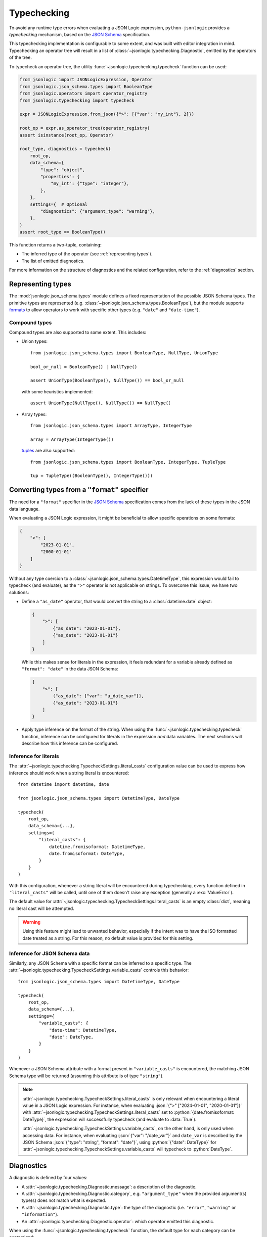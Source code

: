 Typechecking
============

To avoid any runtime type errors when evaluating a JSON Logic expression,
``python-jsonlogic`` provides a *typechecking* mechanism, based on the `JSON Schema`_
specification.

This typechecking implementation is configurable to some extent, and was built
with editor integration in mind. Typechecking an operator tree will result in a list
of :class:`~jsonlogic.typechecking.Diagnostic`, emitted by the operators of the tree.

To typecheck an operator tree, the utility :func:`~jsonlogic.typechecking.typecheck` function
can be used:

.. code-block:: python

    from jsonlogic import JSONLogicExpression, Operator
    from jsonlogic.json_schema.types import BooleanType
    from jsonlogic.operators import operator_registry
    from jsonlogic.typechecking import typecheck

    expr = JSONLogicExpression.from_json({">": [{"var": "my_int"}, 2]})

    root_op = expr.as_operator_tree(operator_registry)
    assert isinstance(root_op, Operator)

    root_type, diagnostics = typecheck(
        root_op,
        data_schema={
            "type": "object",
            "properties": {
                "my_int": {"type": "integer"},
            },
        },
        settings={  # Optional
            "diagnostics": {"argument_type": "warning"},
        },
    )
    assert root_type == BooleanType()

This function returns a two-tuple, containing:

- The inferred type of the operator (see :ref:`representing types`).
- The list of emitted diagnostics.

For more information on the structure of diagnostics and the related configuration,
refer to the :ref:`diagnostics` section.

.. _representing types:

Representing types
------------------

The :mod:`jsonlogic.json_schema.types` module defines a fixed representation of the possible
JSON Schema types. The primitive types are represented (e.g. :class:`~jsonlogic.json_schema.types.BooleanType`),
but the module supports `formats <https://json-schema.org/understanding-json-schema/reference/string#format>`_
to allow operators to work with specific other types (e.g. ``"date"`` and ``"date-time"``).

Compound types
^^^^^^^^^^^^^^

Compound types are also supported to some extent. This includes:

- Union types::

    from jsonlogic.json_schema.types import BooleanType, NullType, UnionType

    bool_or_null = BooleanType() | NullType()

    assert UnionType(BooleanType(), NullType()) == bool_or_null

  with some heuristics implemented::

      assert UnionType(NullType(), NullType()) == NullType()

- Array types::

    from jsonlogic.json_schema.types import ArrayType, IntegerType

    array = ArrayType(IntegerType())

  `tuples <https://json-schema.org/understanding-json-schema/reference/array#tupleValidation>`_ are also supported::

      from jsonlogic.json_schema.types import BooleanType, IntegerType, TupleType

      tup = TupleType((BooleanType(), IntegerType()))

.. _converting types specifier:

Converting types from a ``"format"`` specifier
----------------------------------------------

The need for a ``"format"`` specifier in the `JSON Schema`_ specification comes
from the lack of these types in the JSON data language.

When evaluating a JSON Logic expression, it might be beneficial to allow specific
operations on some formats:

.. code-block:: json

    {
        ">": [
            "2023-01-01",
            "2000-01-01"
        ]
    }

Without any type coercion to a :class:`~jsonlogic.json_schema.types.DatetimeType`,
this expression would fail to typecheck (and evaluate), as the ``">"`` operator
is not applicable on strings. To overcome this issue, we have two solutions:

- Define a ``"as_date"`` operator, that would convert the string to a :class:`datetime.date`
  object:

  .. code-block:: json

    {
        ">": [
            {"as_date": "2023-01-01"},
            {"as_date": "2023-01-01"}
        ]
    }

  While this makes sense for literals in the expression, it feels redundant for a variable
  already defined as ``"format": "date"`` in the data JSON Schema:

  .. code-block:: json

    {
        ">": [
            {"as_date": {"var": "a_date_var"}},
            {"as_date": "2023-01-01"}
        ]
    }

- Apply type inference on the format of the string. When using the
  :func:`~jsonlogic.typechecking.typecheck` function, inference can be configured
  for literals in the expression *and* data variables. The next sections will
  describe how this inference can be configured.


Inference for literals
^^^^^^^^^^^^^^^^^^^^^^

The :attr:`~jsonlogic.typechecking.TypecheckSettings.literal_casts` configuration value
can be used to express how inference should work when a string literal is encountered::

    from datetime import datetime, date

    from jsonlogic.json_schema.types import DatetimeType, DateType

    typecheck(
        root_op,
        data_schema={...},
        settings={
            "literal_casts": {
                datetime.fromisoformat: DatetimeType,
                date.fromisoformat: DateType,
            }
        }
    )

With this configuration, whenever a string literal will be encountered during typechecking,
every function defined in ``"literal_casts"`` will be called, until one of them doesn't raise
any exception (generally a :exc:`ValueError`).

The default value for :attr:`~jsonlogic.typechecking.TypecheckSettings.literal_casts` is an empty
:class:`dict`, meaning no literal cast will be attempted.

.. warning::

    Using this feature might lead to unwanted behavior, especially if the intent
    was to have the ISO formatted date treated as a string. For this reason, no
    default value is provided for this setting.

Inference for JSON Schema data
^^^^^^^^^^^^^^^^^^^^^^^^^^^^^^

Similarly, any JSON Schema with a specific format can be inferred to a specific type.
The :attr:`~jsonlogic.typechecking.TypecheckSettings.variable_casts` controls this behavior::

    from jsonlogic.json_schema.types import DatetimeType, DateType

    typecheck(
        root_op,
        data_schema={...},
        settings={
            "variable_casts": {
                "date-time": DatetimeType,
                "date": DateType,
            }
        }
    )

Whenever a JSON Schema attribute with a format present in ``"variable_casts"`` is encountered,
the matching JSON Schema type will be returned (assuming this attribute is of type ``"string"``).

.. note::

    :attr:`~jsonlogic.typechecking.TypecheckSettings.literal_casts` is only relevant when
    encountering a literal value in a JSON Logic expression. For instance, when evaluating
    :json:`{">" ["2024-01-01", "2020-01-01"]}` with :attr:`~jsonlogic.typechecking.TypecheckSettings.literal_casts`
    set to :python:`{date.fromisoformat: DateType}`, the expression will successfully typecheck
    (and evaluate to :data:`True`).

    :attr:`~jsonlogic.typechecking.TypecheckSettings.variable_casts`, on the other hand, is only
    used when accessing data. For instance, when evaluating :json:`{"var": "/date_var"}` and
    ``date_var`` is described by the JSON Schema :json:`{"type": "string", "format": "date"}`,
    using :python:`{"date": DateType}` for :attr:`~jsonlogic.typechecking.TypecheckSettings.variable_casts`
    will typecheck to :python:`DateType`.

.. _diagnostics:

Diagnostics
-----------

A diagnostic is defined by four values:

- A :attr:`~jsonlogic.typechecking.Diagnostic.message`: a description of the diagnostic.
- A :attr:`~jsonlogic.typechecking.Diagnostic.category`, e.g. ``"argument_type"``
  when the provided argument(s) type(s) does not match what is expected.
- A :attr:`~jsonlogic.typechecking.Diagnostic.type`: the type of the diagnostic (i.e.
  ``"error"``, ``"warning"`` or ``"information"``).
- An :attr:`~jsonlogic.typechecking.Diagnostic.operator`: which operator emitted
  this diagnostic.

When using the :func:`~jsonlogic.typechecking.typecheck` function, the default
type for each category can be customized::

    typecheck(
        root_op,
        data_schema={...},
        settings={
            "diagnostics": {
                "argument_type": "warning",
                "not_comparable": None,
            }
        }
    )

.. _`JSON Schema`: https://json-schema.org/
